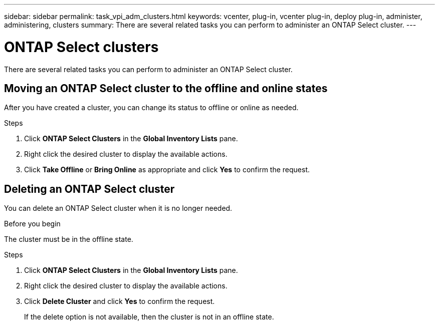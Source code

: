 ---
sidebar: sidebar
permalink: task_vpi_adm_clusters.html
keywords: vcenter, plug-in, vcenter plug-in, deploy plug-in, administer, administering, clusters
summary: There are several related tasks you can perform to administer an ONTAP Select cluster.
---

= ONTAP Select clusters
:hardbreaks:
:nofooter:
:icons: font
:linkattrs:
:imagesdir: ./media/

[.lead]
There are several related tasks you can perform to administer an ONTAP Select cluster.

== Moving an ONTAP Select cluster to the offline and online states

After you have created a cluster, you can change its status to offline or online as needed.

.Steps

. Click *ONTAP Select Clusters* in the *Global Inventory Lists* pane.

. Right click the desired cluster to display the available actions.

. Click *Take Offline* or *Bring Online* as appropriate and click *Yes* to confirm the request.

== Deleting an ONTAP Select cluster

You can delete an ONTAP Select cluster when it is no longer needed.

.Before you begin

The cluster must be in the offline state.

.Steps

. Click *ONTAP Select Clusters* in the *Global Inventory Lists* pane.

. Right click the desired cluster to display the available actions.

. Click *Delete Cluster* and click *Yes* to confirm the request.
+
If the delete option is not available, then the cluster is not in an offline state.
